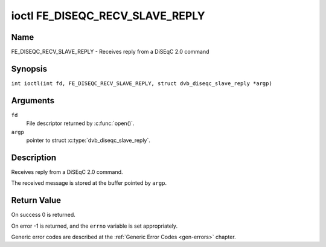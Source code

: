 .. SPDX-License-Identifier: GFDL-1.1-no-invariants-or-later
.. c:namespace:: DTV.fe

.. _FE_DISEQC_RECV_SLAVE_REPLY:

********************************
ioctl FE_DISEQC_RECV_SLAVE_REPLY
********************************

Name
====

FE_DISEQC_RECV_SLAVE_REPLY - Receives reply from a DiSEqC 2.0 command

Synopsis
========

.. c:macro:: FE_DISEQC_RECV_SLAVE_REPLY

``int ioctl(int fd, FE_DISEQC_RECV_SLAVE_REPLY, struct dvb_diseqc_slave_reply *argp)``

Arguments
=========

``fd``
    File descriptor returned by :c:func:`open()`.

``argp``
    pointer to struct :c:type:`dvb_diseqc_slave_reply`.

Description
===========

Receives reply from a DiSEqC 2.0 command.

The received message is stored at the buffer pointed by ``argp``.

Return Value
============

On success 0 is returned.

On error -1 is returned, and the ``errno`` variable is set
appropriately.

Generic error codes are described at the
:ref:`Generic Error Codes <gen-errors>` chapter.
